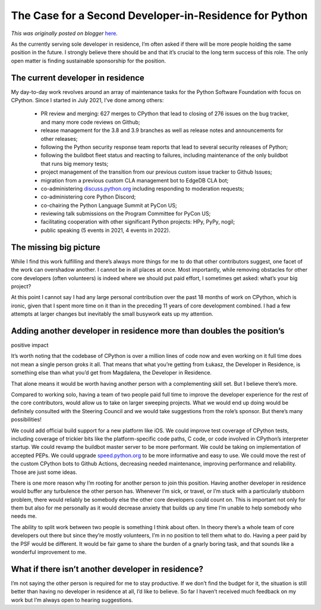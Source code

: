 .. post:: 2023-02-15
   :tags: post, legacy-blogger
   :author: Python Software Foundation
   :category: Legacy
   :location: World
   :language: en

The Case for a Second Developer-in-Residence for Python
=======================================================

*This was originally posted on blogger* `here <https://pyfound.blogspot.com/2023/02/the-case-for-second-developer-in.html>`_.

As the currently serving sole developer in residence, I’m often asked if there
will be more people holding the same position in the future. I strongly
believe there should be and that it’s crucial to the long term success of this
role. The only open matter is finding sustainable sponsorship for the
position.  

The current developer in residence
~~~~~~~~~~~~~~~~~~~~~~~~~~~~~~~~~~

My day-to-day work revolves around an array of maintenance tasks for the
Python Software Foundation with focus on CPython. Since I started in July
2021, I’ve done among others:  

  * PR review and merging: 627 merges to CPython that lead to closing of 276 issues on the bug tracker, and many more code reviews on Github;
  * release management for the 3.8 and 3.9 branches as well as release notes and announcements for other releases;
  * following the Python security response team reports that lead to several security releases of Python;
  * following the buildbot fleet status and reacting to failures, including maintenance of the only buildbot that runs big memory tests;
  * project management of the transition from our previous custom issue tracker to Github Issues;
  * migration from a previous custom CLA management bot to EdgeDB CLA bot;
  * co-administering `discuss.python.org <http://discuss.python.org>`_ including responding to moderation requests;
  * co-administering core Python Discord;
  * co-chairing the Python Language Summit at PyCon US;
  * reviewing talk submissions on the Program Committee for PyCon US;
  * facilitating cooperation with other significant Python projects: HPy, PyPy, nogil;
  * public speaking (5 events in 2021, 4 events in 2022).

The missing big picture
~~~~~~~~~~~~~~~~~~~~~~~

While I find this work fulfilling and there’s always more things for me to do
that other contributors suggest, one facet of the work can overshadow another.
I cannot be in all places at once. Most importantly, while removing obstacles
for other core developers (often volunteers) is indeed where we should put
paid effort, I sometimes get asked: what’s your big project?  
  
At this point I cannot say I had any large personal contribution over the past
18 months of work on CPython, which is ironic, given that I spent more time on
it than in the preceding 11 years of core development combined. I had a few
attempts at larger changes but inevitably the small busywork eats up my
attention.  

Adding another developer in residence more than doubles the position’s
~~~~~~~~~~~~~~~~~~~~~~~~~~~~~~~~~~~~~~~~~~~~~~~~~~~~~~~~~~~~~~~~~~~~~~
positive impact

It’s worth noting that the codebase of CPython is over a million lines of code
now and even working on it full time does not mean a single person groks it
all. That means that what you’re getting from Łukasz, the Developer in
Residence, is something else than what you’d get from Magdalena, the Developer
in Residence.  
  
That alone means it would be worth having another person with a complementing
skill set. But I believe there’s more.  
  
Compared to working solo, having a team of two people paid full time to
improve the developer experience for the rest of the core contributors, would
allow us to take on larger sweeping projects. What we would end up doing would
be definitely consulted with the Steering Council and we would take
suggestions from the role’s sponsor. But there’s many possibilities!  
  
We could add official build support for a new platform like iOS. We could
improve test coverage of CPython tests, including coverage of trickier bits
like the platform-specific code paths, C code, or code involved in CPython’s
interpreter startup. We could revamp the buildbot master server to be more
performant. We could be taking on implementation of accepted PEPs. We could
upgrade `speed.python.org <http://speed.python.org>`_ to be more informative and
easy to use. We could move the rest of the custom CPython bots to Github
Actions, decreasing needed maintenance, improving performance and reliability.
Those are just some ideas.  
  
There is one more reason why I’m rooting for another person to join this
position. Having another developer in residence would buffer any turbulence
the other person has. Whenever I’m sick, or travel, or I’m stuck with a
particularly stubborn problem, there would reliably be somebody else the other
core developers could count on. This is important not only for them but also
for me personally as it would decrease anxiety that builds up any time I’m
unable to help somebody who needs me.  
  
The ability to split work between two people is something I think about often.
In theory there’s a whole team of core developers out there but since they’re
mostly volunteers, I’m in no position to tell them what to do. Having a peer
paid by the PSF would be different. It would be fair game to share the burden
of a gnarly boring task, and that sounds like a wonderful improvement to me.  

What if there isn’t another developer in residence?
~~~~~~~~~~~~~~~~~~~~~~~~~~~~~~~~~~~~~~~~~~~~~~~~~~~

I’m not saying the other person is required for me to stay productive. If we
don’t find the budget for it, the situation is still better than having no
developer in residence at all, I’d like to believe. So far I haven’t received
much feedback on my work but I’m always open to hearing suggestions.

